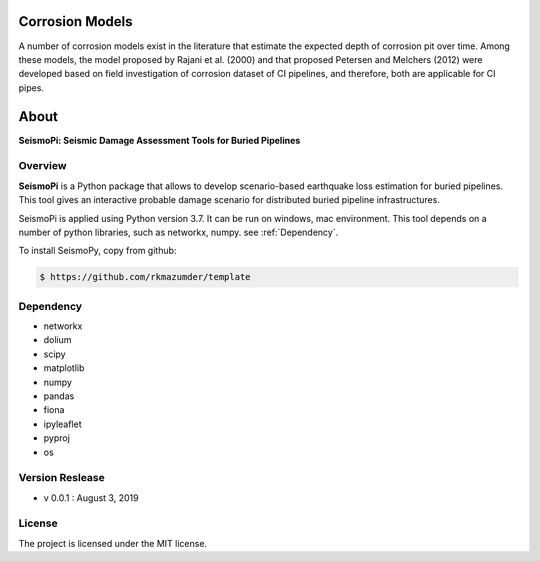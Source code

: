Corrosion Models
================

A number of corrosion models exist in the literature that estimate the expected depth of corrosion pit over time. Among these models, the model proposed by Rajani et al. (2000) and that proposed Petersen and Melchers (2012) were developed based on field investigation of corrosion dataset of CI pipelines, and therefore, both are applicable for CI pipes. 

.. figure:: figures/Corrosion_Model.png
   :scale: 100 %
   :alt: Logo


About
=============
**SeismoPi: Seismic Damage Assessment Tools for Buried Pipelines**

Overview
--------
**SeismoPi** is a Python package that allows to develop scenario-based earthquake loss estimation for buried pipelines. This tool gives an interactive probable damage scenario for distributed buried pipeline infrastructures.

SeismoPi is applied using Python version 3.7. It can be run on windows, mac environment. This tool depends on a number of python libraries, such as networkx, numpy. see :ref:`Dependency`.

To install SeismoPy, copy from github:

.. code-block:: console

    $ https://github.com/rkmazumder/template

Dependency
----------
* networkx
* dolium
* scipy
* matplotlib
* numpy
* pandas
* fiona
* ipyleaflet
* pyproj
* os


Version Reslease
-----------------
* v 0.0.1 : August 3, 2019


License
-----------------
The project is licensed under the MIT license.
